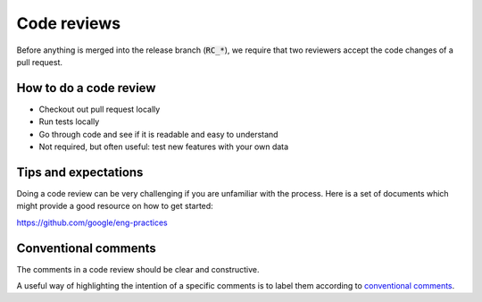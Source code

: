 Code reviews
------------------

Before anything is merged into the release branch (:code:`RC_*`), we require that two reviewers accept the code changes of a pull request. 

============================
How to do a code review 
============================

* Checkout out pull request locally

* Run tests locally
  
* Go through code and see if it is readable and easy to understand
  
* Not required, but often useful: test new features with your own data 


============================
Tips and expectations
============================


Doing a code review can be very challenging if you are unfamiliar with the process. Here is a set of documents which might provide a good resource on how to get started:

https://github.com/google/eng-practices


=========================
Conventional comments
=========================

The comments in a code review should be clear and constructive.

A useful way of highlighting the intention of a specific comments is to label them according to `conventional comments <https://conventionalcomments.org/>`_.

